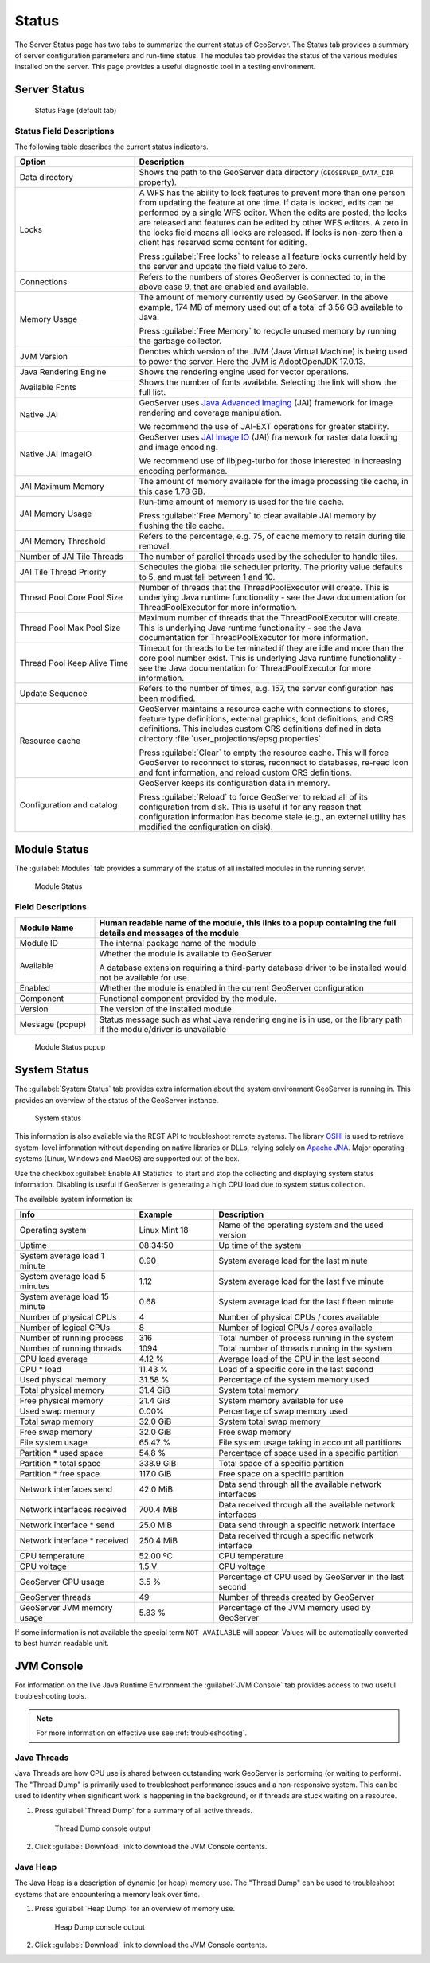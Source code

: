 .. _config_serverstatus:

Status
======
The Server Status page has two tabs to summarize the current status of GeoServer. The Status tab provides a summary of server configuration parameters and run-time status. The modules tab provides the status of the various modules installed on the server. This page provides a useful diagnostic tool in a testing environment.

Server Status
-------------

.. figure:: img/server_status.png
   
   Status Page (default tab)

Status Field Descriptions
^^^^^^^^^^^^^^^^^^^^^^^^^

The following table describes the current status indicators.

.. list-table::
   :widths: 30 70 
   :header-rows: 1

   * - Option
     - Description
   * - Data directory
     - Shows the path to the GeoServer data directory (``GEOSERVER_DATA_DIR`` property).
   * - Locks
     - A WFS has the ability to lock features to prevent more than one person from updating the feature at one time.  If data is locked, edits can be performed by a single WFS editor. When the edits are posted, the locks are released and features can be edited by other WFS editors. A zero in the locks field means all locks are released. If locks is non-zero then a client has reserved some content for editing.
       
       Press :guilabel:`Free locks` to release all feature locks currently held by the server and update the field value to zero.
       
   * - Connections
     - Refers to the numbers of stores GeoServer is connected to, in the above case 9, that are enabled and available.
   * - Memory Usage
     - The amount of memory currently used by GeoServer. In the above example, 174 MB of memory used out of a total of 3.56 GB available to Java.
       
       Press :guilabel:`Free Memory` to recycle unused memory by running the garbage collector.
   * - JVM Version
     - Denotes which version of the JVM (Java Virtual Machine) is being used to power the server. Here the JVM is AdoptOpenJDK 17.0.13.
   * - Java Rendering Engine
     - Shows the rendering engine used for vector operations.
   * - Available Fonts
     - Shows the number of fonts available. Selecting the link will show the full list.
   * - Native JAI
     - GeoServer uses `Java Advanced Imaging <https://www.oracle.com/java/technologies/java-archive-downloads-java-client-downloads.html>`__ (JAI) framework for image rendering and coverage manipulation.
     
       We recommend the use of JAI-EXT operations for greater stability.

   * - Native JAI ImageIO
     - GeoServer uses `JAI Image IO <https://docs.oracle.com/javase/6/docs/technotes/guides/imageio/>`__ (JAI) framework for raster data loading and image encoding.
     
       We recommend use of libjpeg-turbo for those interested in increasing encoding performance.
       
   * - JAI Maximum Memory
     - The amount of memory available for the image processing tile cache, in this case 1.78 GB.
   * - JAI Memory Usage
     - Run-time amount of memory is used for the tile cache.
       
       Press :guilabel:`Free Memory` to clear available JAI memory by flushing the tile cache.
   * - JAI Memory Threshold
     - Refers to the percentage, e.g. 75, of cache memory to retain during tile removal.
   * - Number of JAI Tile Threads
     - The number of parallel threads used by the scheduler to handle tiles.
   * - JAI Tile Thread Priority
     - Schedules the global tile scheduler priority. The priority value defaults to 5, and must fall between 1 and 10.
   * - Thread Pool Core Pool Size
     - Number of threads that the ThreadPoolExecutor will create. This is underlying Java runtime functionality - see the Java documentation for ThreadPoolExecutor for more information.
   * - Thread Pool Max Pool Size
     - Maximum number of threads that the ThreadPoolExecutor will create. This is underlying Java runtime functionality - see the Java documentation for ThreadPoolExecutor for more information.
   * - Thread Pool Keep Alive Time
     - Timeout for threads to be terminated if they are idle and more than the core pool number exist. This is underlying Java runtime functionality - see the Java documentation for ThreadPoolExecutor for more information.
   * - Update Sequence
     - Refers to the number of times, e.g. 157, the server configuration has been modified.
   * - Resource cache
     - GeoServer maintains a resource cache with connections to stores, feature type definitions, external graphics, font definitions, and CRS definitions. This includes custom CRS definitions defined in data directory :file:`user_projections/epsg.properties`.
     
       Press :guilabel:`Clear` to empty the resource cache. This will force GeoServer to reconnect to stores, reconnect to databases, re-read icon and font information, and reload custom CRS definitions.
   * - Configuration and catalog
     - GeoServer keeps its configuration data in memory.
       
       Press :guilabel:`Reload` to force GeoServer to reload all of its configuration from disk. This is useful if for any reason that configuration information has become stale (e.g., an external utility has modified the configuration on disk).

.. _config_serverstatus_module:

Module Status
-------------

The :guilabel:`Modules` tab provides a summary of the status of all installed modules in the running server.

.. figure:: img/module_status.png
   
   Module Status
   
Field Descriptions
^^^^^^^^^^^^^^^^^^

.. list-table::
   :widths: 20 80
   :header-rows: 1
   
   * - Module Name
     - Human readable name of the module, this links to a popup containing the full details and messages of the module
   * - Module ID
     - The internal package name of the module
   * - Available
     - Whether the module is available to GeoServer.
       
       A database extension requiring a third-party database driver to be installed would not be available for use.
   * - Enabled
     - Whether the module is enabled in the current GeoServer configuration
   * - Component
     - Functional component provided by the module.
   * - Version
     - The version of the installed module
   * - Message (popup)
     - Status message such as what Java rendering engine is in use, or the library path if the module/driver is unavailable

.. figure:: img/module_popup.png
   :scale: 50%
   
   Module Status popup

.. _config_serverstatus_system:

System Status
-------------

The :guilabel:`System Status` tab provides extra information about the system environment GeoServer is running in.  This provides an overview of the status of the GeoServer instance.

.. figure:: img/system_status.png
   
   System status

This information is also available via the REST API to troubleshoot remote systems. The library `OSHI <https://github.com/oshi/oshi/>`__ is used to retrieve system-level information without depending on native libraries or DLLs, relying solely on `Apache JNA <https://github.com/java-native-access/jna/>`_. Major operating systems (Linux, Windows and MacOS) are supported out of the box.

Use the checkbox :guilabel:`Enable All Statistics` to start and stop the collecting and displaying system status information. Disabling is useful if GeoServer is generating a high CPU load due to system status collection.

The available system information is:

.. list-table::
   :widths: 30 20 50

   * - **Info**
     - **Example**
     - **Description**
   * - Operating system
     - Linux Mint 18
     - Name of the operating system and the used version
   * - Uptime
     - 08:34:50
     - Up time of the system
   * - System average load 1 minute
     - 0.90
     - System average load for the last minute
   * - System average load 5 minutes
     - 1.12
     - System average load for the last five minute
   * - System average load 15 minute
     - 0.68
     - System average load for the last fifteen minute
   * - Number of physical CPUs
     - 4
     - Number of physical CPUs / cores available
   * - Number of logical CPUs
     - 8
     - Number of logical CPUs / cores available
   * - Number of running process
     - 316
     - Total number of process running in the system
   * - Number of running threads
     - 1094
     - Total number of threads running in the system
   * - CPU load average
     - 4.12 %
     - Average load of the CPU in the last second
   * - CPU * load
     - 11.43 %
     - Load of a specific core in the last second
   * - Used physical memory
     - 31.58 %
     - Percentage of the system memory used
   * - Total physical memory
     - 31.4 GiB
     - System total memory
   * - Free physical memory
     - 21.4 GiB
     - System memory available for use
   * - Used swap memory
     - 0.00%
     - Percentage of swap memory used
   * - Total swap memory
     - 32.0 GiB
     - System total swap memory
   * - Free swap memory
     - 32.0 GiB
     - Free swap memory
   * - File system usage
     - 65.47 %
     - File system usage taking in account all partitions
   * - Partition * used space
     - 54.8 %
     - Percentage of space used in a specific partition
   * - Partition * total space
     - 338.9 GiB
     - Total space of a specific partition
   * - Partition * free space
     - 117.0 GiB
     - Free space on a specific partition
   * - Network interfaces send
     - 42.0 MiB
     - Data send through all the available network interfaces
   * - Network interfaces received
     - 700.4 MiB
     - Data received through all the available network interfaces
   * - Network interface * send
     - 25.0 MiB
     - Data send through a specific network interface
   * - Network interface * received
     - 250.4 MiB
     - Data received through a specific network interface
   * - CPU temperature
     - 52.00 ºC
     - CPU temperature
   * - CPU voltage
     - 1.5 V
     - CPU voltage
   * - GeoServer CPU usage
     - 3.5 %
     - Percentage of CPU used by GeoServer in the last second
   * - GeoServer threads
     - 49
     - Number of threads created by GeoServer
   * - GeoServer JVM memory usage
     - 5.83 %
     - Percentage of the JVM memory used by GeoServer

If some information is not available the special term ``NOT AVAILABLE`` will appear. Values will be automatically converted to best human readable unit.

.. _config_serverstatus_jvm:

JVM Console
-----------

For information on the live Java Runtime Environment the :guilabel:`JVM Console` tab provides access to two useful troubleshooting tools.

.. note::

   For more information on effective use see :ref:`troubleshooting`.

Java Threads
^^^^^^^^^^^^

Java Threads are how CPU use is shared between outstanding work GeoServer is performing (or waiting to perform).
The "Thread Dump" is primarily used to troubleshoot performance issues and a non-responsive system.
This can be used to identify when significant work is happening in the background, or if threads are stuck waiting on a resource.

1. Press :guilabel:`Thread Dump` for a summary of all active threads.

   .. figure:: img/thread_dump.png
      
      Thread Dump console output

2. Click :guilabel:`Download` link to download the JVM Console contents.

Java Heap
^^^^^^^^^

The Java Heap is a description of dynamic (or heap) memory use.
The "Thread Dump" can be used to troubleshoot systems that are encountering a memory leak over time.

1. Press :guilabel:`Heap Dump` for an overview of memory use.

   .. figure:: img/heap_dump.png
      
      Heap Dump console output

2. Click :guilabel:`Download` link to download the JVM Console contents.
